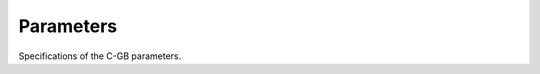 .. Parameter documentation master file.

Parameters
==========

Specifications of the C-GB parameters.
